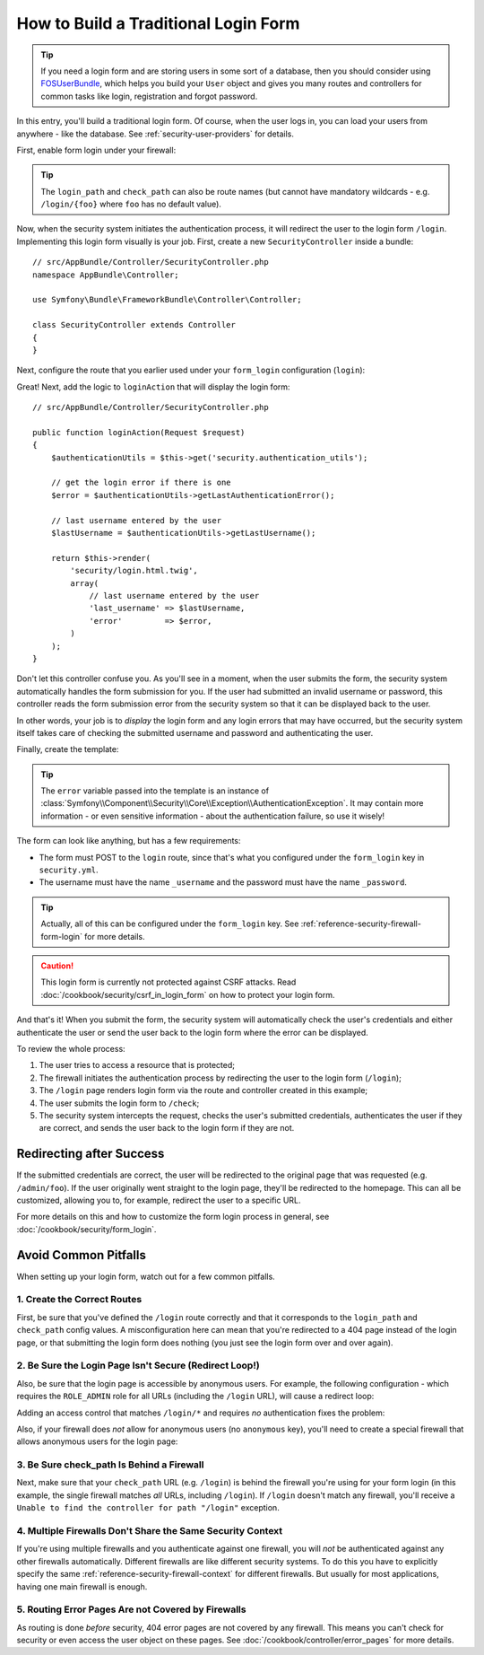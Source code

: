 How to Build a Traditional Login Form
=====================================

.. tip::

    If you need a login form and are storing users in some sort of a database,
    then you should consider using `FOSUserBundle`_, which helps you build
    your ``User`` object and gives you many routes and controllers for common
    tasks like login, registration and forgot password.

In this entry, you'll build a traditional login form. Of course, when the
user logs in, you can load your users from anywhere - like the database.
See :ref:`security-user-providers` for details.

First, enable form login under your firewall:

.. configuration-block::

    .. code-block:: yaml

        # app/config/security.yml
        security:
            # ...

            firewalls:
                main:
                    anonymous: ~
                    form_login:
                        login_path: login
                        check_path: check

    .. code-block:: xml

        <!-- app/config/security.xml -->
        <?xml version="1.0" encoding="UTF-8"?>
        <srv:container xmlns="http://symfony.com/schema/dic/security"
            xmlns:srv="http://symfony.com/schema/dic/services"
            xmlns:xsi="http://www.w3.org/2001/XMLSchema-instance"
            xsi:schemaLocation="http://symfony.com/schema/dic/services
                http://symfony.com/schema/dic/services/services-1.0.xsd">

            <config>
                <firewall name="main">
                    <anonymous />
                    <form-login login-path="login" check-path="check" />
                </firewall>
            </config>
        </srv:container>

    .. code-block:: php

        // app/config/security.php
        $container->loadFromExtension('security', array(
            'firewalls' => array(
                'main' => array(
                    'anonymous'  => null,
                    'form_login' => array(
                        'login_path' => 'login',
                        'check_path' => 'check',
                    ),
                ),
            ),
        ));

.. tip::

    The ``login_path`` and ``check_path`` can also be route names (but cannot
    have mandatory wildcards - e.g. ``/login/{foo}`` where ``foo`` has no
    default value).

Now, when the security system initiates the authentication process, it will
redirect the user to the login form ``/login``. Implementing this login form
visually is your job. First, create a new ``SecurityController`` inside a
bundle::

    // src/AppBundle/Controller/SecurityController.php
    namespace AppBundle\Controller;

    use Symfony\Bundle\FrameworkBundle\Controller\Controller;

    class SecurityController extends Controller
    {
    }

Next, configure the route that you earlier used under your ``form_login``
configuration (``login``):

.. configuration-block::

    .. code-block:: php-annotations

        // src/AppBundle/Controller/SecurityController.php

        // ...
        use Symfony\Component\HttpFoundation\Request;
        use Sensio\Bundle\FrameworkExtraBundle\Configuration\Route;

        class SecurityController extends Controller
        {
            /**
             * @Route("/login", name="login")
             */
            public function loginAction(Request $request)
            {
            }
        }

    .. code-block:: yaml

        # app/config/routing.yml
        login:
            path:     /login
            defaults: { _controller: AppBundle:Security:login }
        
        check:
            path:     /check

    .. code-block:: xml

        <!-- app/config/routing.xml -->
        <?xml version="1.0" encoding="UTF-8" ?>
        <routes xmlns="http://symfony.com/schema/routing"
            xmlns:xsi="http://www.w3.org/2001/XMLSchema-instance"
            xsi:schemaLocation="http://symfony.com/schema/routing
                http://symfony.com/schema/routing/routing-1.0.xsd">

            <route id="login" path="/login">
                <default key="_controller">AppBundle:Security:login</default>
            </route>
            
            <route id="login" path="/check">
            </route>
        </routes>

    ..  code-block:: php

        // app/config/routing.php
        use Symfony\Component\Routing\RouteCollection;
        use Symfony\Component\Routing\Route;

        $collection = new RouteCollection();
        $collection->add('login', new Route('/login', array(
            '_controller' => 'AppBundle:Security:login',
        )));
        
        $collection->add('login', new Route('/check', array()));

        return $collection;

Great! Next, add the logic to ``loginAction`` that will display the login
form::

    // src/AppBundle/Controller/SecurityController.php

    public function loginAction(Request $request)
    {
        $authenticationUtils = $this->get('security.authentication_utils');

        // get the login error if there is one
        $error = $authenticationUtils->getLastAuthenticationError();

        // last username entered by the user
        $lastUsername = $authenticationUtils->getLastUsername();

        return $this->render(
            'security/login.html.twig',
            array(
                // last username entered by the user
                'last_username' => $lastUsername,
                'error'         => $error,
            )
        );
    }

Don't let this controller confuse you. As you'll see in a moment, when the
user submits the form, the security system automatically handles the form
submission for you. If the user had submitted an invalid username or password,
this controller reads the form submission error from the security system so
that it can be displayed back to the user.

In other words, your job is to *display* the login form and any login errors
that may have occurred, but the security system itself takes care of checking
the submitted username and password and authenticating the user.

Finally, create the template:

.. configuration-block::

    .. code-block:: html+twig

        {# app/Resources/views/security/login.html.twig #}
        {# ... you will probably extends your base template, like base.html.twig #}

        {% if error %}
            <div>{{ error.messageKey|trans(error.messageData, 'security') }}</div>
        {% endif %}

        <form action="{{ path('login') }}" method="post">
            <label for="username">Username:</label>
            <input type="text" id="username" name="_username" value="{{ last_username }}" />

            <label for="password">Password:</label>
            <input type="password" id="password" name="_password" />

            {#
                If you want to control the URL the user
                is redirected to on success (more details below)
                <input type="hidden" name="_target_path" value="/account" />
            #}

            <button type="submit">login</button>
        </form>

    .. code-block:: html+php

        <!-- src/AppBundle/Resources/views/Security/login.html.php -->
        <?php if ($error): ?>
            <div><?php echo $error->getMessage() ?></div>
        <?php endif ?>

        <form action="<?php echo $view['router']->path('login') ?>" method="post">
            <label for="username">Username:</label>
            <input type="text" id="username" name="_username" value="<?php echo $last_username ?>" />

            <label for="password">Password:</label>
            <input type="password" id="password" name="_password" />

            <!--
                If you want to control the URL the user
                is redirected to on success (more details below)
                <input type="hidden" name="_target_path" value="/account" />
            -->

            <button type="submit">login</button>
        </form>


.. tip::

    The ``error`` variable passed into the template is an instance of
    :class:`Symfony\\Component\\Security\\Core\\Exception\\AuthenticationException`.
    It may contain more information - or even sensitive information - about
    the authentication failure, so use it wisely!

The form can look like anything, but has a few requirements:

* The form must POST to the ``login`` route, since that's what you configured
  under the ``form_login`` key in ``security.yml``.

* The username must have the name ``_username`` and the password must have
  the name ``_password``.

.. tip::

    Actually, all of this can be configured under the ``form_login`` key. See
    :ref:`reference-security-firewall-form-login` for more details.

.. caution::

    This login form is currently not protected against CSRF attacks. Read
    :doc:`/cookbook/security/csrf_in_login_form` on how to protect your login
    form.

And that's it! When you submit the form, the security system will automatically
check the user's credentials and either authenticate the user or send the
user back to the login form where the error can be displayed.

To review the whole process:

#. The user tries to access a resource that is protected;
#. The firewall initiates the authentication process by redirecting the
   user to the login form (``/login``);
#. The ``/login`` page renders login form via the route and controller created
   in this example;
#. The user submits the login form to ``/check``;
#. The security system intercepts the request, checks the user's submitted
   credentials, authenticates the user if they are correct, and sends the
   user back to the login form if they are not.

Redirecting after Success
-------------------------

If the submitted credentials are correct, the user will be redirected to
the original page that was requested (e.g. ``/admin/foo``). If the user originally
went straight to the login page, they'll be redirected to the homepage. This
can all be customized, allowing you to, for example, redirect the user to
a specific URL.

For more details on this and how to customize the form login process in general,
see :doc:`/cookbook/security/form_login`.

.. _book-security-common-pitfalls:

Avoid Common Pitfalls
---------------------

When setting up your login form, watch out for a few common pitfalls.

1. Create the Correct Routes
~~~~~~~~~~~~~~~~~~~~~~~~~~~~

First, be sure that you've defined the ``/login`` route correctly and that
it corresponds to the ``login_path`` and ``check_path`` config values.
A misconfiguration here can mean that you're redirected to a 404 page instead
of the login page, or that submitting the login form does nothing (you just see
the login form over and over again).

2. Be Sure the Login Page Isn't Secure (Redirect Loop!)
~~~~~~~~~~~~~~~~~~~~~~~~~~~~~~~~~~~~~~~~~~~~~~~~~~~~~~~

Also, be sure that the login page is accessible by anonymous users. For example,
the following configuration - which requires the ``ROLE_ADMIN`` role for
all URLs (including the ``/login`` URL), will cause a redirect loop:

.. configuration-block::

    .. code-block:: yaml

        # app/config/security.yml

        # ...
        access_control:
            - { path: ^/, roles: ROLE_ADMIN }

    .. code-block:: xml

        <!-- app/config/security.xml -->
        <?xml version="1.0" encoding="UTF-8"?>
        <srv:container xmlns="http://symfony.com/schema/dic/security"
            xmlns:xsi="http://www.w3.org/2001/XMLSchema-instance"
            xmlns:srv="http://symfony.com/schema/dic/services"
            xsi:schemaLocation="http://symfony.com/schema/dic/services
                http://symfony.com/schema/dic/services/services-1.0.xsd">

            <config>
                <!-- ... -->
                <rule path="^/" role="ROLE_ADMIN" />
            </config>
        </srv:container>

    .. code-block:: php

        // app/config/security.php

        // ...
        'access_control' => array(
            array('path' => '^/', 'role' => 'ROLE_ADMIN'),
        ),

Adding an access control that matches ``/login/*`` and requires *no* authentication
fixes the problem:

.. configuration-block::

    .. code-block:: yaml

        # app/config/security.yml

        # ...
        access_control:
            - { path: ^/login, roles: IS_AUTHENTICATED_ANONYMOUSLY }
            - { path: ^/, roles: ROLE_ADMIN }

    .. code-block:: xml

        <!-- app/config/security.xml -->
        <?xml version="1.0" encoding="UTF-8"?>
        <srv:container xmlns="http://symfony.com/schema/dic/security"
            xmlns:xsi="http://www.w3.org/2001/XMLSchema-instance"
            xmlns:srv="http://symfony.com/schema/dic/services"
            xsi:schemaLocation="http://symfony.com/schema/dic/services
                http://symfony.com/schema/dic/services/services-1.0.xsd">

            <config>
                <!-- ... -->
                <rule path="^/login" role="IS_AUTHENTICATED_ANONYMOUSLY" />
                <rule path="^/" role="ROLE_ADMIN" />
            </config>
        </srv:container>

    .. code-block:: php

        // app/config/security.php

        // ...
        'access_control' => array(
            array('path' => '^/login', 'role' => 'IS_AUTHENTICATED_ANONYMOUSLY'),
            array('path' => '^/', 'role' => 'ROLE_ADMIN'),
        ),

Also, if your firewall does *not* allow for anonymous users (no ``anonymous``
key), you'll need to create a special firewall that allows anonymous users
for the login page:

.. configuration-block::

    .. code-block:: yaml

        # app/config/security.yml

        # ...
        firewalls:
            # order matters! This must be before the ^/ firewall
            login_firewall:
                pattern:   ^/login$
                anonymous: ~
            secured_area:
                pattern:    ^/
                form_login: ~

    .. code-block:: xml

        <!-- app/config/security.xml -->
        <?xml version="1.0" encoding="UTF-8"?>
        <srv:container xmlns="http://symfony.com/schema/dic/security"
            xmlns:xsi="http://www.w3.org/2001/XMLSchema-instance"
            xmlns:srv="http://symfony.com/schema/dic/services"
            xsi:schemaLocation="http://symfony.com/schema/dic/services
                http://symfony.com/schema/dic/services/services-1.0.xsd">

            <config>
                <!-- ... -->
                <firewall name="login_firewall" pattern="^/login$">
                    <anonymous />
                </firewall>

                <firewall name="secured_area" pattern="^/">
                    <form-login />
                </firewall>
            </config>
        </srv:container>

    .. code-block:: php

        // app/config/security.php

        // ...
        'firewalls' => array(
            'login_firewall' => array(
                'pattern'   => '^/login$',
                'anonymous' => null,
            ),
            'secured_area' => array(
                'pattern'    => '^/',
                'form_login' => null,
            ),
        ),

3. Be Sure check_path Is Behind a Firewall
~~~~~~~~~~~~~~~~~~~~~~~~~~~~~~~~~~~~~~~~~~

Next, make sure that your ``check_path`` URL (e.g. ``/login``) is behind
the firewall you're using for your form login (in this example, the single
firewall matches *all* URLs, including ``/login``). If ``/login``
doesn't match any firewall, you'll receive a ``Unable to find the controller
for path "/login"`` exception.

4. Multiple Firewalls Don't Share the Same Security Context
~~~~~~~~~~~~~~~~~~~~~~~~~~~~~~~~~~~~~~~~~~~~~~~~~~~~~~~~~~~

If you're using multiple firewalls and you authenticate against one firewall,
you will *not* be authenticated against any other firewalls automatically.
Different firewalls are like different security systems. To do this you have
to explicitly specify the same :ref:`reference-security-firewall-context`
for different firewalls. But usually for most applications, having one
main firewall is enough.

5. Routing Error Pages Are not Covered by Firewalls
~~~~~~~~~~~~~~~~~~~~~~~~~~~~~~~~~~~~~~~~~~~~~~~~~~~

As routing is done *before* security, 404 error pages are not covered by
any firewall. This means you can't check for security or even access the
user object on these pages. See :doc:`/cookbook/controller/error_pages`
for more details.

.. _`FOSUserBundle`: https://github.com/FriendsOfSymfony/FOSUserBundle
